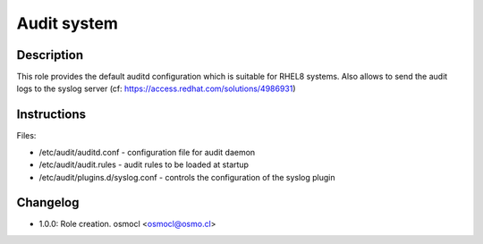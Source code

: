 Audit system
------------

Description
^^^^^^^^^^^

This role provides the default auditd configuration which is suitable for RHEL8 systems.
Also allows to send the audit logs to the syslog server (cf: https://access.redhat.com/solutions/4986931)

Instructions
^^^^^^^^^^^^

Files: 

* /etc/audit/auditd.conf - configuration file for audit daemon
* /etc/audit/audit.rules - audit rules to be loaded at startup
* /etc/audit/plugins.d/syslog.conf - controls the configuration of the syslog plugin

Changelog
^^^^^^^^^
* 1.0.0: Role creation. osmocl <osmocl@osmo.cl>
